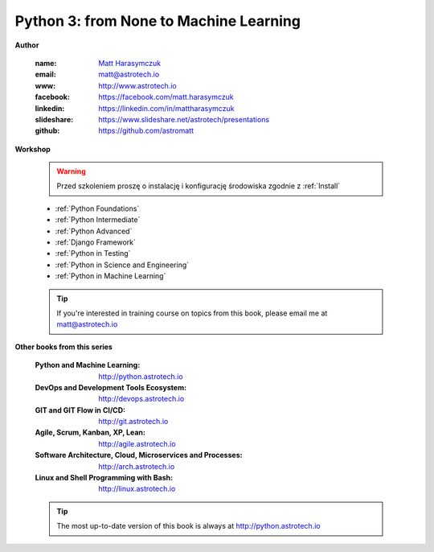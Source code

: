 #######################################
Python 3: from None to Machine Learning
#######################################


**Author**

    :name: `Matt Harasymczuk <http://astrotech.io>`_
    :email: matt@astrotech.io
    :www: http://www.astrotech.io
    :facebook: https://facebook.com/matt.harasymczuk
    :linkedin: https://linkedin.com/in/mattharasymczuk
    :slideshare: https://www.slideshare.net/astrotech/presentations
    :github: https://github.com/astromatt


**Workshop**

    .. warning:: Przed szkoleniem proszę o instalację i konfigurację środowiska zgodnie z :ref:`Install`

    * :ref:`Python Foundations`
    * :ref:`Python Intermediate`
    * :ref:`Python Advanced`
    * :ref:`Django Framework`
    * :ref:`Python in Testing`
    * :ref:`Python in Science and Engineering`
    * :ref:`Python in Machine Learning`

    .. tip:: If you're interested in training course on topics from this book, please email me at matt@astrotech.io


**Other books from this series**

    :Python and Machine Learning: http://python.astrotech.io
    :DevOps and Development Tools Ecosystem: http://devops.astrotech.io
    :GIT and GIT Flow in CI/CD: http://git.astrotech.io
    :Agile, Scrum, Kanban, XP, Lean: http://agile.astrotech.io
    :Software Architecture, Cloud, Microservices and Processes: http://arch.astrotech.io
    :Linux and Shell Programming with Bash: http://linux.astrotech.io

    .. tip:: The most up-to-date version of this book is always at http://python.astrotech.io
